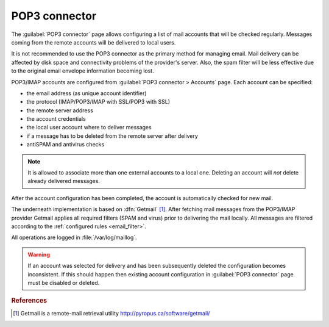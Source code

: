 
.. _pop3_connector-section:
 
==============
POP3 connector
==============

The :guilabel:`POP3 connector` page allows configuring a list of mail
accounts that will be checked regularly. Messages coming from the remote
accounts will be delivered to local users.

It is not recommended to use the POP3 connector as the primary method
for managing email.  Mail delivery can be affected by disk space and
connectivity problems of the provider's server. Also, the spam filter will
be less effective due to the original email envelope information becoming lost. 

POP3/IMAP accounts are configured from :guilabel:`POP3 connector >
Accounts` page. Each account can be specified:

* the email address (as unique account identifier)
* the protocol (IMAP/POP3/IMAP with SSL/POP3 with SSL)
* the remote server address
* the account credentials
* the local user account where to deliver messages
* if a message has to be deleted from the remote server after delivery
* antiSPAM and antivirus checks

.. note:: It is allowed to associate more than one external accounts to a local
          one.  Deleting an account will *not* delete already
          delivered messages.

After the account configuration has been completed, the account is automatically
checked for new mail.

.. index:: 
   pair: Gethmail; software

The underneath implementation is based on :dfn:`Getmail`
[#Getmail]_. After fetching mail messages from the POP3/IMAP
provider Getmail applies all required filters (SPAM and virus) prior
to delivering the mail locally.
All messages are filtered according to the :ref:`configured rules <email_filter>`.

All operations are logged in :file:`/var/log/maillog`.

.. warning:: If an account was selected for delivery and has been subsequently deleted
             the configuration becomes inconsistent. If this should happen
             then existing account configuration in :guilabel:`POP3 connector` page
             must be disabled or deleted.

.. rubric:: References

.. [#Getmail] Getmail is a remote-mail retrieval utility http://pyropus.ca/software/getmail/
